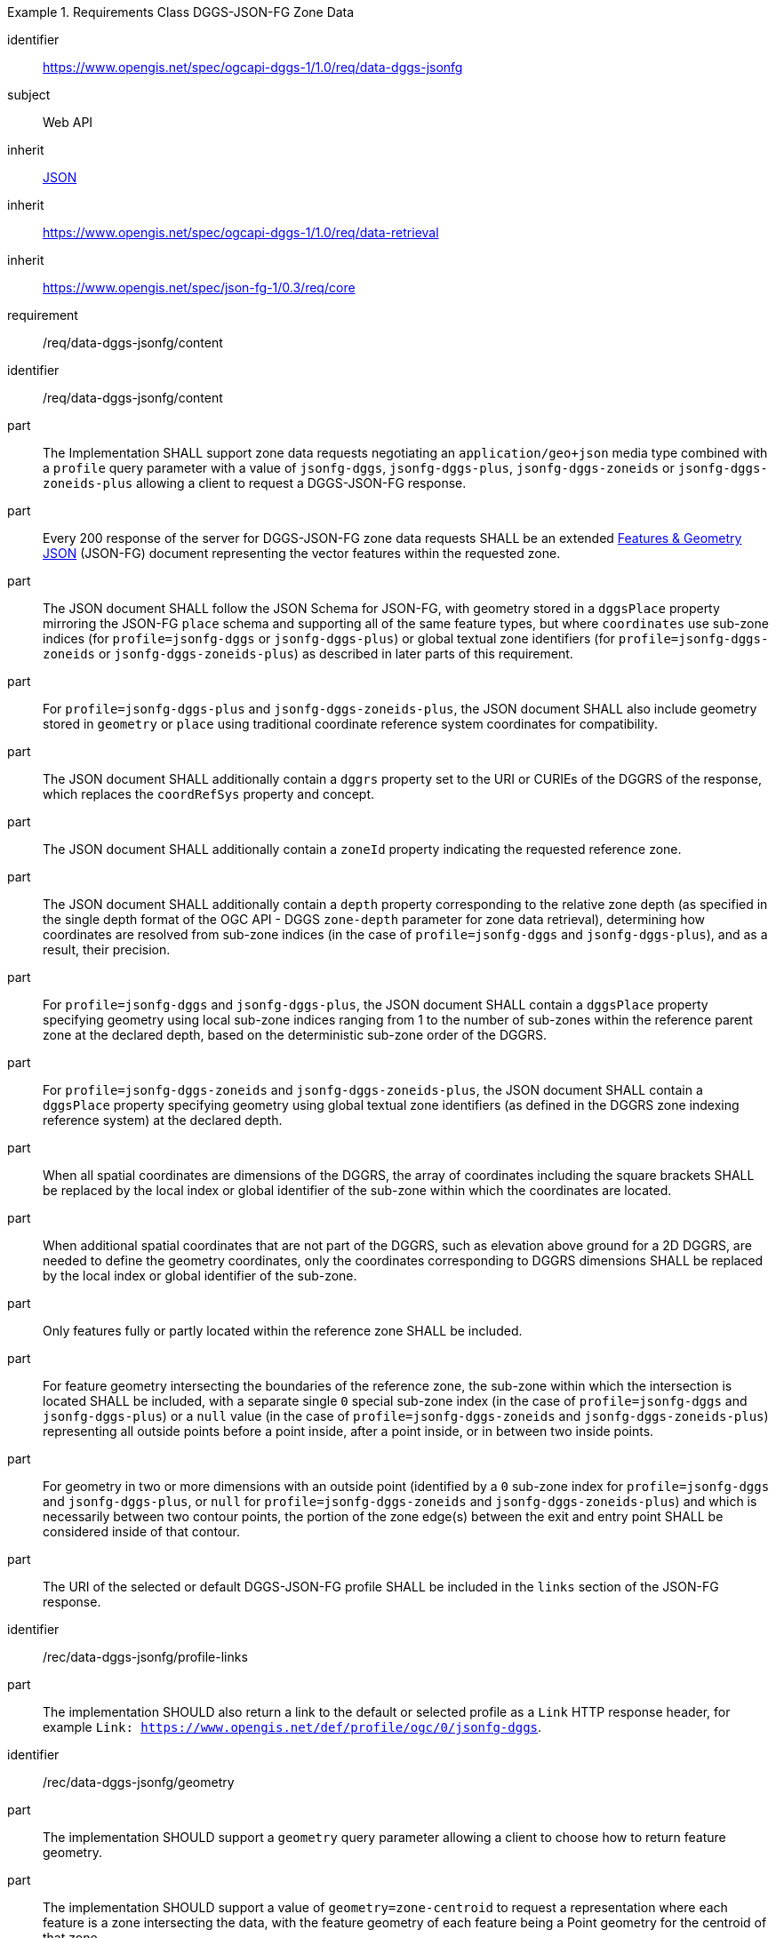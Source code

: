 [[rc_table-data_dggs_fgjson]]

[requirements_class]
.Requirements Class DGGS-JSON-FG Zone Data
====
[%metadata]
identifier:: https://www.opengis.net/spec/ogcapi-dggs-1/1.0/req/data-dggs-jsonfg
subject:: Web API
inherit:: <<rfc8259, JSON>>
inherit:: https://www.opengis.net/spec/ogcapi-dggs-1/1.0/req/data-retrieval
inherit:: https://www.opengis.net/spec/json-fg-1/0.3/req/core
requirement:: /req/data-dggs-jsonfg/content
====

[requirement]
====
[%metadata]
identifier:: /req/data-dggs-jsonfg/content
part:: The Implementation SHALL support zone data requests negotiating an `application/geo+json` media type combined with a `profile` query parameter with a value of `jsonfg-dggs`, `jsonfg-dggs-plus`, `jsonfg-dggs-zoneids` or `jsonfg-dggs-zoneids-plus` allowing a client to request a DGGS-JSON-FG response.
part:: Every 200 response of the server for DGGS-JSON-FG zone data requests SHALL be an extended https://docs.ogc.org/DRAFTS/21-045r1.html[Features & Geometry JSON] (JSON-FG) document representing the vector features within the requested zone.
part:: The JSON document SHALL follow the JSON Schema for JSON-FG, with geometry stored in a `dggsPlace` property mirroring the JSON-FG `place` schema and supporting all of the same feature types, but where `coordinates` use sub-zone indices (for `profile=jsonfg-dggs` or `jsonfg-dggs-plus`) or global textual zone identifiers (for `profile=jsonfg-dggs-zoneids` or `jsonfg-dggs-zoneids-plus`) as described in later parts of this requirement.
part:: For `profile=jsonfg-dggs-plus` and `jsonfg-dggs-zoneids-plus`, the JSON document SHALL also include geometry stored in `geometry` or `place` using traditional coordinate reference system coordinates for compatibility.
part:: The JSON document SHALL additionally contain a `dggrs` property set to the URI or CURIEs of the DGGRS of the response, which replaces the `coordRefSys` property and concept.
part:: The JSON document SHALL additionally contain a `zoneId` property indicating the requested reference zone.
part:: The JSON document SHALL additionally contain a `depth` property corresponding to the relative zone depth (as specified in the single depth format of the OGC API - DGGS `zone-depth` parameter for zone data retrieval), determining how coordinates are resolved from sub-zone indices (in the case of `profile=jsonfg-dggs` and `jsonfg-dggs-plus`), and as a result, their precision.
part:: For `profile=jsonfg-dggs` and `jsonfg-dggs-plus`, the JSON document SHALL contain a `dggsPlace` property specifying geometry using local sub-zone indices ranging from 1 to the number of sub-zones within the reference parent zone at the declared depth, based on the deterministic sub-zone order of the DGGRS.
part:: For `profile=jsonfg-dggs-zoneids` and `jsonfg-dggs-zoneids-plus`, the JSON document SHALL contain a `dggsPlace` property specifying geometry using global textual zone identifiers (as defined in the DGGRS zone indexing reference system) at the declared depth.
part:: When all spatial coordinates are dimensions of the DGGRS, the array of coordinates including the square brackets SHALL be replaced by the local index or global identifier of the sub-zone within which the coordinates are located.
part:: When additional spatial coordinates that are not part of the DGGRS, such as elevation above ground for a 2D DGGRS, are needed to define the geometry coordinates,
only the coordinates corresponding to DGGRS dimensions SHALL be replaced by the local index or global identifier of the sub-zone.
part:: Only features fully or partly located within the reference zone SHALL be included.
part:: For feature geometry intersecting the boundaries of the reference zone, the sub-zone within which the intersection is located SHALL be included,
with a separate single `0` special sub-zone index (in the case of `profile=jsonfg-dggs` and `jsonfg-dggs-plus`) or a `null` value (in the case of `profile=jsonfg-dggs-zoneids` and `jsonfg-dggs-zoneids-plus`)
representing all outside points before a point inside, after a point inside, or in between two inside points.
part:: For geometry in two or more dimensions with an outside point (identified by a `0` sub-zone index for `profile=jsonfg-dggs` and `jsonfg-dggs-plus`, or `null` for `profile=jsonfg-dggs-zoneids` and `jsonfg-dggs-zoneids-plus`)
and which is necessarily between two contour points, the portion of the zone edge(s) between the exit and entry point SHALL be considered inside of that contour.
part:: The URI of the selected or default DGGS-JSON-FG profile SHALL be included in the `links` section of the JSON-FG response.
====

[recommendation]
====
[%metadata]
identifier:: /rec/data-dggs-jsonfg/profile-links
part:: The implementation SHOULD also return a link to the default or selected profile as a `Link` HTTP response header, for example `Link: https://www.opengis.net/def/profile/ogc/0/jsonfg-dggs`.
====

[recommendation]
====
[%metadata]
identifier:: /rec/data-dggs-jsonfg/geometry
part:: The implementation SHOULD support a `geometry` query parameter allowing a client to choose how to return feature geometry.
part:: The implementation SHOULD support a value of `geometry=zone-centroid` to request a representation where each feature is a zone intersecting the data, with the feature geometry of each feature being a Point geometry for the centroid of that zone.
part:: The implementation SHOULD support a value of `geometry=vectorized` to request a representation where each feature corresponds to a feature of the data (sharing identical property values).
part:: If a `geometry` value is not specified, the Implementation SHOULD return the representation closest to the native data.
part:: If a requested geometry representation is not supported, the Implementation SHOULD return a 4xx HTTP error.
====

[permission]
====
[%metadata]
identifier:: /per/data-dggs-jsonfg/missing-profile
part:: An Implementation MAY return any profile when the `profile` query parameter is not specified in the request. As an example, this allows for static servers to return only a DGGS-JSON-FG representation.
====
